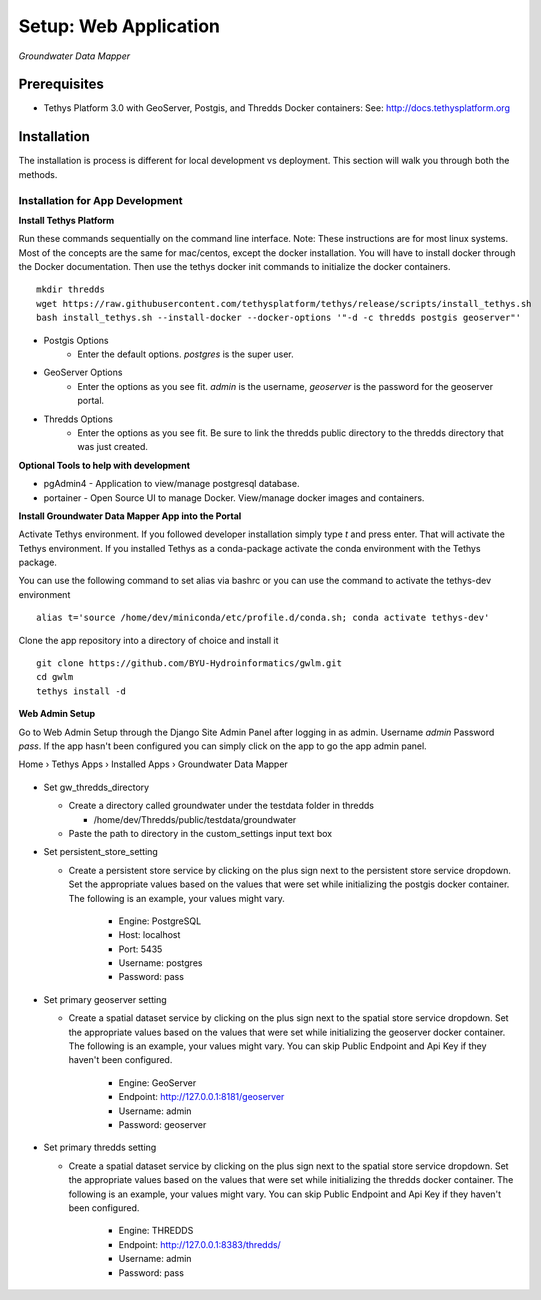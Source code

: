 ********************************************
Setup: Web Application
********************************************

*Groundwater Data Mapper*

Prerequisites
--------------

-  Tethys Platform 3.0 with GeoServer, Postgis, and Thredds Docker containers: See:
   http://docs.tethysplatform.org

Installation
--------------
The installation is process is different for local development vs deployment. This section will walk you through both the methods.

Installation for App Development
~~~~~~~~~~~~~~~~~~~~~~~~~~~~~~~~~~
**Install Tethys Platform**

Run these commands sequentially on the command line interface. Note: These instructions are for most linux systems. Most of the concepts are the same for mac/centos, except the docker installation.
You will have to install docker through the Docker documentation. Then use the tethys docker init commands to initialize the docker containers.

::

    mkdir thredds
    wget https://raw.githubusercontent.com/tethysplatform/tethys/release/scripts/install_tethys.sh
    bash install_tethys.sh --install-docker --docker-options '"-d -c thredds postgis geoserver"'


- Postgis Options
    * Enter the default options. *postgres* is the super user.

- GeoServer Options
    * Enter the options as you see fit. *admin* is the username, *geoserver* is the password for the geoserver portal.

- Thredds Options
    * Enter the options as you see fit. Be sure to link the thredds public directory to the thredds directory that was just created.

**Optional Tools to help with development**

*  pgAdmin4 - Application to view/manage postgresql database.
*  portainer - Open Source UI to manage Docker. View/manage docker images and containers.

**Install Groundwater Data Mapper App into the Portal**

Activate Tethys environment. If you followed developer installation simply type *t* and press enter. That will activate the Tethys environment.
If you installed Tethys as a conda-package activate the conda environment with the Tethys package.

You can use the following command to set alias via bashrc or you can use the command to activate the tethys-dev environment
::

    alias t='source /home/dev/miniconda/etc/profile.d/conda.sh; conda activate tethys-dev'

Clone the app repository into a directory of choice and install it
::

    git clone https://github.com/BYU-Hydroinformatics/gwlm.git
    cd gwlm
    tethys install -d

**Web Admin Setup**

Go to Web Admin Setup through the Django Site Admin Panel after logging in as admin. Username *admin* Password *pass*. If the app hasn't been configured you can simply click on the app to go the app admin panel.

Home › Tethys Apps › Installed Apps › Groundwater Data Mapper

.. figure:: /images/admin_panel.PNG
    :width: 100%
    :align: center
    :alt: Admin Panel
    :figclass: align-center

-   Set gw_thredds_directory

    *   Create a directory called groundwater under the testdata folder in thredds

        *   /home/dev/Thredds/public/testdata/groundwater

    * Paste the path to directory in the custom_settings input text box

-   Set persistent_store_setting

    * Create a persistent store service by clicking on the plus sign next to the persistent store service dropdown. Set the appropriate values based on the values that were set while initializing the postgis docker container. The following is an example, your values might vary.

        *   Engine: PostgreSQL
        *   Host: localhost
        *   Port: 5435
        *   Username: postgres
        *   Password: pass

-   Set primary geoserver setting

    * Create a spatial dataset service by clicking on the plus sign next to the spatial store service dropdown. Set the appropriate values based on the values that were set while initializing the geoserver docker container. The following is an example, your values might vary. You can skip Public Endpoint and Api Key if they haven't been configured.

        *   Engine: GeoServer
        *   Endpoint: http://127.0.0.1:8181/geoserver
        *   Username: admin
        *   Password: geoserver

-   Set primary thredds setting

    * Create a spatial dataset service by clicking on the plus sign next to the spatial store service dropdown. Set the appropriate values based on the values that were set while initializing the thredds docker container. The following is an example, your values might vary. You can skip Public Endpoint and Api Key if they haven't been configured.

        *   Engine: THREDDS
        *   Endpoint: http://127.0.0.1:8383/thredds/
        *   Username: admin
        *   Password: pass
